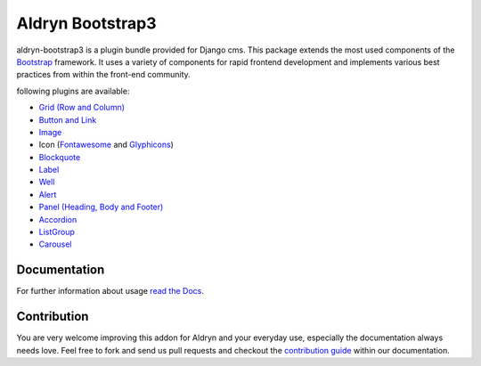 ###########################
Aldryn Bootstrap3
###########################

|PyPI Version| |Build Status| |Coverage Status|

aldryn-bootstrap3 is a plugin bundle provided for Django cms. This package extends the most used components of the `Bootstrap <http://getbootstrap.com/>`_ framework. It uses a variety of components for rapid frontend development and implements various best practices from within the front-end community.

following plugins are available:

* `Grid (Row and Column) <http://getbootstrap.com/css/#grid/>`_
* `Button and Link <http://getbootstrap.com/css/#buttons>`_
* `Image <http://getbootstrap.com/css/#images>`_
* Icon (`Fontawesome <http://fortawesome.github.io/Font-Awesome/>`_ and `Glyphicons <http://getbootstrap.com/components/#glyphicons>`_)
* `Blockquote <http://getbootstrap.com/css/#type-blockquotes>`_
* `Label <http://getbootstrap.com/components/#labels>`_
* `Well <http://getbootstrap.com/components/#wells>`_
* `Alert <http://getbootstrap.com/components/#alerts>`_
* `Panel (Heading, Body and Footer) <http://getbootstrap.com/components/#panels>`_
* `Accordion <http://getbootstrap.com/javascript/#collapse>`_
* `ListGroup <http://getbootstrap.com/components/#list-group>`_
* `Carousel <http://getbootstrap.com/javascript/#carousel>`_

*************
Documentation
*************

For further information about usage `read the Docs <https://github.com/aldryn/aldryn-bootstrap3/wiki>`_.

************
Contribution
************

You are very welcome improving this addon for Aldryn and your everyday use, especially the documentation always
needs love. Feel free to fork and send us pull requests and checkout the
`contribution guide <http://aldryn-boilerplate-bootstrap3.rtfd.org/contribution/index.html>`_ within our documentation.

.. |PyPI Version| image:: http://img.shields.io/pypi/v/aldryn-bootstrap3.svg
   :target: https://pypi.python.org/pypi/aldryn-bootstrap3
.. |Build Status| image:: http://img.shields.io/travis/aldryn/aldryn-bootstrap3/master.svg
   :target: https://travis-ci.org/aldryn/aldryn-bootstrap3
.. |Coverage Status| image:: http://img.shields.io/coveralls/aldryn/aldryn-bootstrap3/master.svg
   :target: https://coveralls.io/r/aldryn/aldryn-bootstrap3?branch=master
